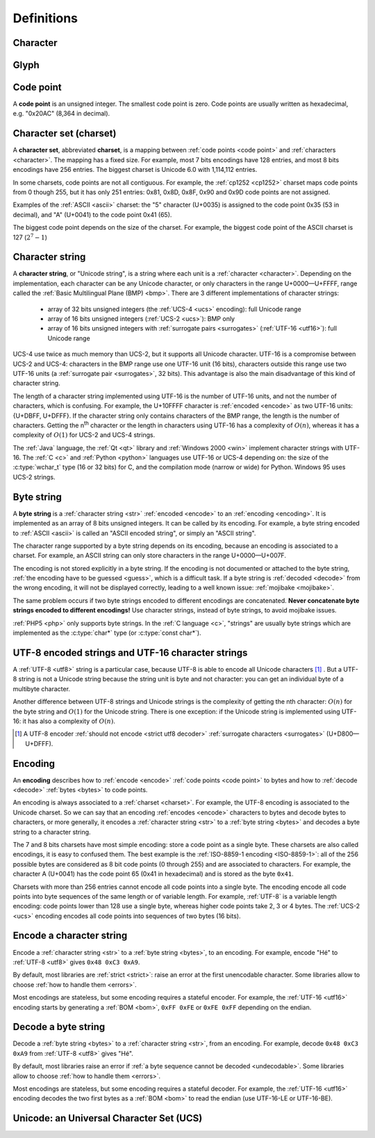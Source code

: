 Definitions
===========

.. _character:

Character
---------

.. todo:: define a character


Glyph
-----

.. todo:: define a glyph


.. _code point:

Code point
----------

A **code point** is an unsigned integer. The smallest code point is zero. Code
points are usually written as hexadecimal, e.g. "0x20AC" (8,364 in decimal).


.. _charset:

Character set (charset)
-----------------------

A **character set**, abbreviated **charset**, is a mapping between :ref:`code
points <code point>` and :ref:`characters <character>`. The mapping has a fixed
size.  For example, most 7 bits encodings have 128 entries, and most 8 bits
encodings have 256 entries. The biggest charset is Unicode 6.0 with 1,114,112
entries.

In some charsets, code points are not all contiguous. For example, the
:ref:`cp1252 <cp1252>` charset maps code points from 0 though 255, but it has
only 251 entries: 0x81, 0x8D, 0x8F, 0x90 and 0x9D code points are not assigned.

Examples of the :ref:`ASCII <ascii>` charset: the "5" character (U+0035) is
assigned to the code point 0x35 (53 in decimal), and "A" (U+0041) to the code
point 0x41 (65).

The biggest code point depends on the size of the charset. For example, the
biggest code point of the ASCII charset is 127 (:math:`2^7-1`)


.. _str:

Character string
----------------

A **character string**, or "Unicode string", is a string where each unit is a
:ref:`character <character>`. Depending on the implementation, each character
can be any Unicode character, or only characters in the range U+0000—U+FFFF,
range called the :ref:`Basic Multilingual Plane (BMP) <bmp>`. There are 3
different implementations of character strings:

 * array of 32 bits unsigned integers (the :ref:`UCS-4 <ucs>` encoding): full
   Unicode range
 * array of 16 bits unsigned integers (:ref:`UCS-2 <ucs>`): BMP only
 * array of 16 bits unsigned integers with :ref:`surrogate pairs
   <surrogates>` (:ref:`UTF-16 <utf16>`): full Unicode range

UCS-4 use twice as much memory than UCS-2, but it supports all Unicode
character. UTF-16 is a compromise between UCS-2 and UCS-4: characters in the
BMP range use one UTF-16 unit (16 bits), characters outside this range use two
UTF-16 units (a :ref:`surrogate pair <surrogates>`, 32 bits). This advantage is
also the main disadvantage of this kind of character string.

The length of a character string implemented using UTF-16 is the number of
UTF-16 units, and not the number of characters, which is confusing. For
example, the U+10FFFF character is :ref:`encoded <encode>` as two UTF-16 units: {U+DBFF,
U+DFFF}. If the character string only contains characters of the BMP range, the
length is the number of characters. Getting the n\ :sup:`th` character or the
length in characters using UTF-16 has a complexity of :math:`O(n)`, whereas
it has a complexity of :math:`O(1)` for UCS-2 and UCS-4 strings.

The :ref:`Java` language, the :ref:`Qt <qt>` library and :ref:`Windows 2000
<win>` implement character strings with UTF-16. The :ref:`C <c>` and :ref:`Python
<python>` languages use UTF-16 or UCS-4 depending on: the size of the
:c:type:`wchar_t` type (16 or 32 bits) for C, and the compilation mode (narrow
or wide) for Python. Windows 95 uses UCS-2 strings.

.. seealso::

   :ref:`UCS-2 <ucs>`, :ref:`UCS-4 <ucs>` and :ref:`UTF-16 <utf16>` encodings,
   and :ref:`surrogate pairs <surrogates>`.


.. _bytes:

Byte string
-----------

A **byte string** is a :ref:`character string <str>` :ref:`encoded <encode>` to an
:ref:`encoding <encoding>`. It is implemented as an array of 8 bits unsigned
integers. It can be called by its encoding. For example, a byte string encoded
to :ref:`ASCII <ascii>` is called an "ASCII encoded string", or simply an
"ASCII string".

The character range supported by a byte string depends on its encoding, because
an encoding is associated to a charset. For example, an ASCII string can only
store characters in the range U+0000—U+007F.

The encoding is not stored explicitly in a byte string. If the encoding is not
documented or attached to the byte string, :ref:`the encoding have to be
guessed <guess>`, which is a difficult task. If a byte string is :ref:`decoded <decode>` from
the wrong encoding, it will not be displayed correctly, leading to a well known
issue: :ref:`mojibake <mojibake>`.

The same problem occurs if two byte strings encoded to different encodings are
concatenated. **Never concatenate byte strings encoded to different
encodings!** Use character strings, instead of byte strings, to avoid mojibake
issues.

:ref:`PHP5 <php>` only supports byte strings. In the :ref:`C language <c>`,
"strings" are usually byte strings which are implemented as the :c:type:`char*`
type (or :c:type:`const char*`).

.. seealso::

   The :c:type:`char*` type of the C language and the :ref:`mojibake
   <mojibake>` issue.


UTF-8 encoded strings and UTF-16 character strings
--------------------------------------------------

A :ref:`UTF-8 <utf8>` string is a particular case, because UTF-8 is able to
encode all Unicode characters [1]_ . But a UTF-8 string is not a Unicode string
because the string unit is byte and not character: you can get an individual
byte of a multibyte character.

.. TODO:: Nelle : un exemple de ce dernier cas serais, je pense, le bienvenue
  ici

Another difference between UTF-8 strings and Unicode strings is the complexity
of getting the nth character: :math:`O(n)` for the byte string and :math:`O(1)`
for the Unicode string. There is one exception: if the Unicode string is
implemented using UTF-16: it has also a complexity of :math:`O(n)`.

.. [1] A UTF-8 encoder :ref:`should not encode <strict utf8 decoder>` :ref:`surrogate characters <surrogates>` (U+D800—U+DFFF).


.. _encoding:

Encoding
--------

An **encoding** describes how to :ref:`encode <encode>` :ref:`code points <code
point>` to bytes and how to :ref:`decode <decode>` :ref:`bytes <bytes>` to code
points.

An encoding is always associated to a :ref:`charset <charset>`. For example,
the UTF-8 encoding is associated to the Unicode charset. So we can say that an
encoding :ref:`encodes <encode>` characters to bytes and decode bytes to characters, or more
generally, it encodes a :ref:`character string <str>` to a :ref:`byte string
<bytes>` and decodes a byte string to a character string.

The 7 and 8 bits charsets have most simple encoding: store a code point as a
single byte. These charsets are also called encodings, it is easy to confused
them. The best example is the :ref:`ISO-8859-1 encoding <ISO-8859-1>`: all of
the 256 possible bytes are considered as 8 bit code points (0 through 255) and
are associated to characters. For example, the character A (U+0041) has the
code point 65 (0x41 in hexadecimal) and is stored as the byte ``0x41``.

Charsets with more than 256 entries cannot encode all code points into a single
byte. The encoding encode all code points into byte sequences of the same
length or of variable length. For example, :ref:`UTF-8` is a variable length
encoding: code points lower than 128 use a single byte, whereas higher code
points take 2, 3 or 4 bytes. The :ref:`UCS-2 <ucs>` encoding encodes all
code points into sequences of two bytes (16 bits).

.. TODO:: NELLE : je ne m'y connais pas trop en encodage, mais il me semble
  que ce que tu affirmes dans le paragraphe précédent n'est pas tout à fait
  correct: un encodage associe un character/glyphe/symbole avec quelque chose
  d'autre, comme une série d'entier, d'octet ou n'importe quoi (en fait plus
  exactement, pour moi de l'encodage, c'est une maniere d'associer X à Y, avec
  la possibilité de décoder de Y vers X). Si tu prends l'article de wikipédia
  sur le sujet (http://en.wikipedia.org/wiki/Character_encoding), il mentionne
  le code morse. Le pire dans tout ça, c'est qu'il me semble qu'il existe
  différent type de code morse pour différent language. Entre, la chine.

  Bref, tout ça pour dire que je ne suis pas d'accord sur le fait que : "7 and
  8 bits don't need any encoding". Tu associes une série de booléen à un
  caractère, donc par définition, il y a encodage. Cependant, je suppose que
  c'est un encodage "standard"


.. _encode:

Encode a character string
-------------------------

Encode a :ref:`character string <str>` to a :ref:`byte string <bytes>`, to an
encoding. For example, encode "Hé" to :ref:`UTF-8 <utf8>` gives ``0x48 0xC3
0xA9``.

By default, most libraries are :ref:`strict <strict>`: raise an error at the
first unencodable character. Some libraries allow to choose :ref:`how to handle
them <errors>`.

Most encodings are stateless, but some encoding requires a stateful encoder.
For example, the :ref:`UTF-16 <utf16>` encoding starts by generating a
:ref:`BOM <bom>`, ``0xFF 0xFE`` or ``0xFE 0xFF`` depending on the endian.


.. _decode:

Decode a byte string
--------------------

Decode a :ref:`byte string <bytes>` to a :ref:`character string <str>`, from an
encoding. For example, decode ``0x48 0xC3 0xA9`` from :ref:`UTF-8 <utf8>` gives
"Hé".

By default, most libraries raise an error if :ref:`a byte sequence cannot be
decoded <undecodable>`. Some libraries allow to choose :ref:`how to handle them
<errors>`.

Most encodings are stateless, but some encoding requires a stateful decoder.
For example, the :ref:`UTF-16 <utf16>` encoding decodes the two first bytes as
a :ref:`BOM <bom>` to read the endian (use UTF-16-LE or UTF-16-BE).


Unicode: an Universal Character Set (UCS)
-----------------------------------------

.. todo:: define UCS

.. todo:: ISO 10646

.. seealso::

   :ref:`UCS-2 <ucs>`, :ref:`UCS-4 <ucs>`, :ref:`UTF-8 <utf8>`, :ref:`UTF-16
   <utf16>`, and :ref:`UTF-32 <utf32>` encodings.

